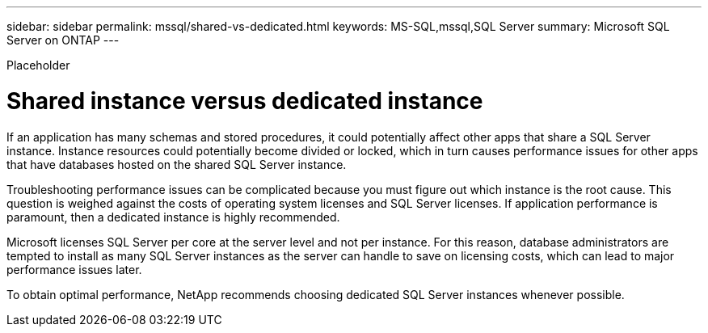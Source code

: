 ---
sidebar: sidebar
permalink: mssql/shared-vs-dedicated.html
keywords: MS-SQL,mssql,SQL Server
summary: Microsoft SQL Server on ONTAP
---


[.lead]

Placeholder



= Shared instance versus dedicated instance

If an application has many schemas and stored procedures, it could potentially affect other apps that share a SQL Server instance. Instance resources could potentially become divided or locked, which in turn causes performance issues for other apps that have databases hosted on the shared SQL Server instance.

Troubleshooting performance issues can be complicated because you must figure out which instance is the root cause. This question is weighed against the costs of operating system licenses and SQL Server licenses. If application performance is paramount, then a dedicated instance is highly recommended.

Microsoft licenses SQL Server per core at the server level and not per instance. For this reason, database administrators are tempted to install as many SQL Server instances as the server can handle to save on licensing costs, which can lead to major performance issues later.

To obtain optimal performance, NetApp recommends choosing dedicated SQL Server instances whenever possible.
